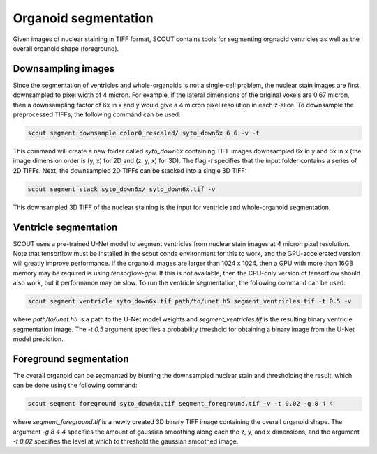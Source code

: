 Organoid segmentation
======================

Given images of nuclear staining in TIFF format, SCOUT contains tools for segmenting orgnaoid ventricles as well as
the overall organoid shape (foreground).

Downsampling images
--------------------

Since the segmentation of ventricles and whole-organoids is not a single-cell problem, the nuclear stain images are
first downsampled to pixel width of 4 micron. For example, if the lateral dimensions of the original voxels are
0.67 micron, then a downsampling factor of 6x in x and y would give a 4 micron pixel resolution in each z-slice.
To downsample the preprocessed TIFFs, the following command can be used:

.. code-block:: bash

    scout segment downsample color0_rescaled/ syto_down6x 6 6 -v -t

This command will create a new folder called *syto_down6x* containing TIFF images downsampled 6x in y and
6x in x (the image dimension order is (y, x) for 2D and (z, y, x) for 3D). The flag *-t* specifies that the input
folder contains a series of 2D TIFFs. Next, the downsampled 2D TIFFs can be stacked into a single 3D TIFF:

.. code-block:: bash

    scout segment stack syto_down6x/ syto_down6x.tif -v

This downsampled 3D TIFF of the nuclear staining is the input for ventricle and whole-organoid segmentation.

Ventricle segmentation
-----------------------

SCOUT uses a pre-trained U-Net model to segment ventricles from nuclear stain images at 4 micron pixel resolution.
Note that tensorflow must be installed in the scout conda environment for this to work, and the GPU-accelerated
version will greatly improve performance. If the organoid images are larger than 1024 x 1024, then a GPU with more than
16GB memory may be required is using *tensorflow-gpu*. If this is not available, then the CPU-only version of
tensorflow should also work, but it performance may be slow. To run the ventricle segmentation, the following command
can be used:

.. code-block:: bash

   scout segment ventricle syto_down6x.tif path/to/unet.h5 segment_ventricles.tif -t 0.5 -v

where *path/to/unet.h5* is a path to the U-Net model weights and *segment_ventricles.tif* is the resulting binary
ventricle segmentation image. The *-t 0.5* argument specifies a probability threshold for obtaining a binary
image from the U-Net model prediction.

Foreground segmentation
------------------------

The overall organoid can be segmented by blurring the downsampled nuclear stain and thresholding the result, which
can be done using the following command:

.. code-block:: bash

   scout segment foreground syto_down6x.tif segment_foreground.tif -v -t 0.02 -g 8 4 4

where *segment_foreground.tif* is a newly created 3D binary TIFF image containing the overall organoid shape. The
argument *-g 8 4 4* specifies the amount of gaussian smoothing along each the z, y, and x dimensions, and
the argument *-t 0.02* specifies the level at which to threshold the gaussian smoothed image.
